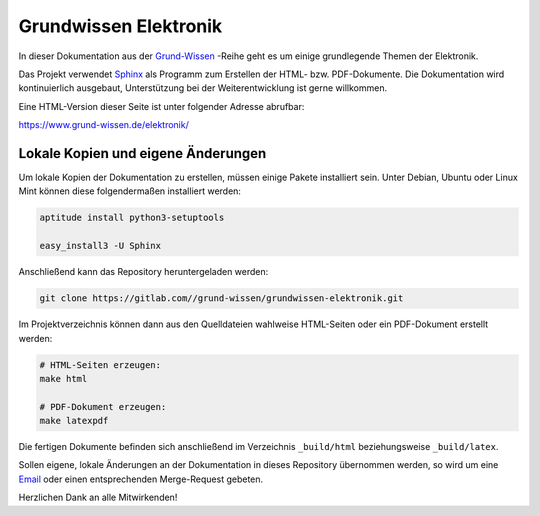 Grundwissen Elektronik
======================

In dieser Dokumentation aus der `Grund-Wissen <https://www.grund-wissen.de>`_
-Reihe geht es um einige grundlegende Themen der Elektronik.

Das Projekt verwendet `Sphinx <https://sphinx-doc.org/>`_ als Programm zum
Erstellen der HTML- bzw. PDF-Dokumente. Die Dokumentation wird kontinuierlich
ausgebaut, Unterstützung bei der Weiterentwicklung ist gerne willkommen.

Eine HTML-Version dieser Seite ist unter folgender Adresse abrufbar:

https://www.grund-wissen.de/elektronik/


Lokale Kopien und eigene Änderungen
-----------------------------------

Um lokale Kopien der Dokumentation zu erstellen, müssen einige Pakete
installiert sein. Unter Debian, Ubuntu oder Linux Mint können diese
folgendermaßen installiert werden:

.. code-block:: bash

    aptitude install python3-setuptools

    easy_install3 -U Sphinx

Anschließend kann das Repository heruntergeladen werden:

.. code-block:: bash

    git clone https://gitlab.com//grund-wissen/grundwissen-elektronik.git

Im Projektverzeichnis können dann aus den Quelldateien wahlweise HTML-Seiten
oder ein PDF-Dokument erstellt werden:

.. code-block:: bash

    # HTML-Seiten erzeugen:
    make html

    # PDF-Dokument erzeugen:
    make latexpdf

Die fertigen Dokumente befinden sich anschließend im Verzeichnis ``_build/html``
beziehungsweise ``_build/latex``.

Sollen eigene, lokale Änderungen an der Dokumentation in dieses Repository
übernommen werden, so wird um eine `Email
<https://www.grund-wissen.de/impressum.html#Email-Adresse>`__ oder einen
entsprechenden Merge-Request gebeten.


Herzlichen Dank an alle Mitwirkenden!

